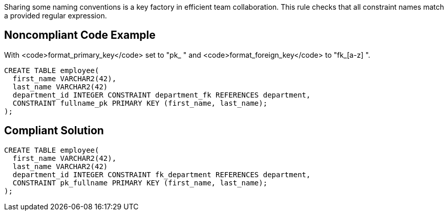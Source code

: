 Sharing some naming conventions is a key factory in efficient team collaboration. This rule checks that all constraint names match a provided regular expression.


== Noncompliant Code Example

With <code>format_primary_key</code> set to "pk_[a-z]++ " and <code>format_foreign_key</code> to "fk_[a-z]++ ".

----
CREATE TABLE employee(
  first_name VARCHAR2(42),
  last_name VARCHAR2(42)
  department_id INTEGER CONSTRAINT department_fk REFERENCES department,
  CONSTRAINT fullname_pk PRIMARY KEY (first_name, last_name);
);
----


== Compliant Solution

----
CREATE TABLE employee(
  first_name VARCHAR2(42),
  last_name VARCHAR2(42)
  department_id INTEGER CONSTRAINT fk_department REFERENCES department,
  CONSTRAINT pk_fullname PRIMARY KEY (first_name, last_name);
);
----

